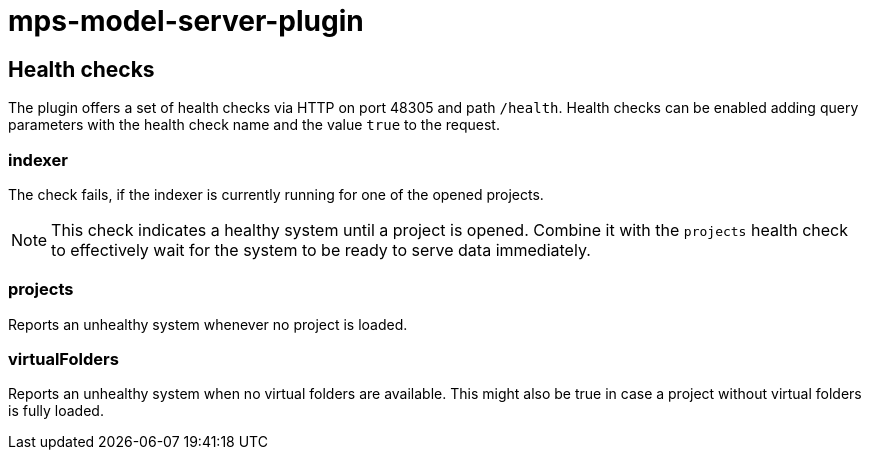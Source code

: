 = mps-model-server-plugin

== Health checks

The plugin offers a set of health checks via HTTP on port 48305 and path `/health`.
Health checks can be enabled adding query parameters with the health check name and the value `true` to the request.

=== indexer

The check fails, if the indexer is currently running for one of the opened projects.

[NOTE]
====
This check indicates a healthy system until a project is opened.
Combine it with the `projects` health check to effectively wait for the system to be ready to serve data immediately.
====

=== projects

Reports an unhealthy system whenever no project is loaded.

=== virtualFolders

Reports an unhealthy system when no virtual folders are available.
This might also be true in case a project without virtual folders is fully loaded.

